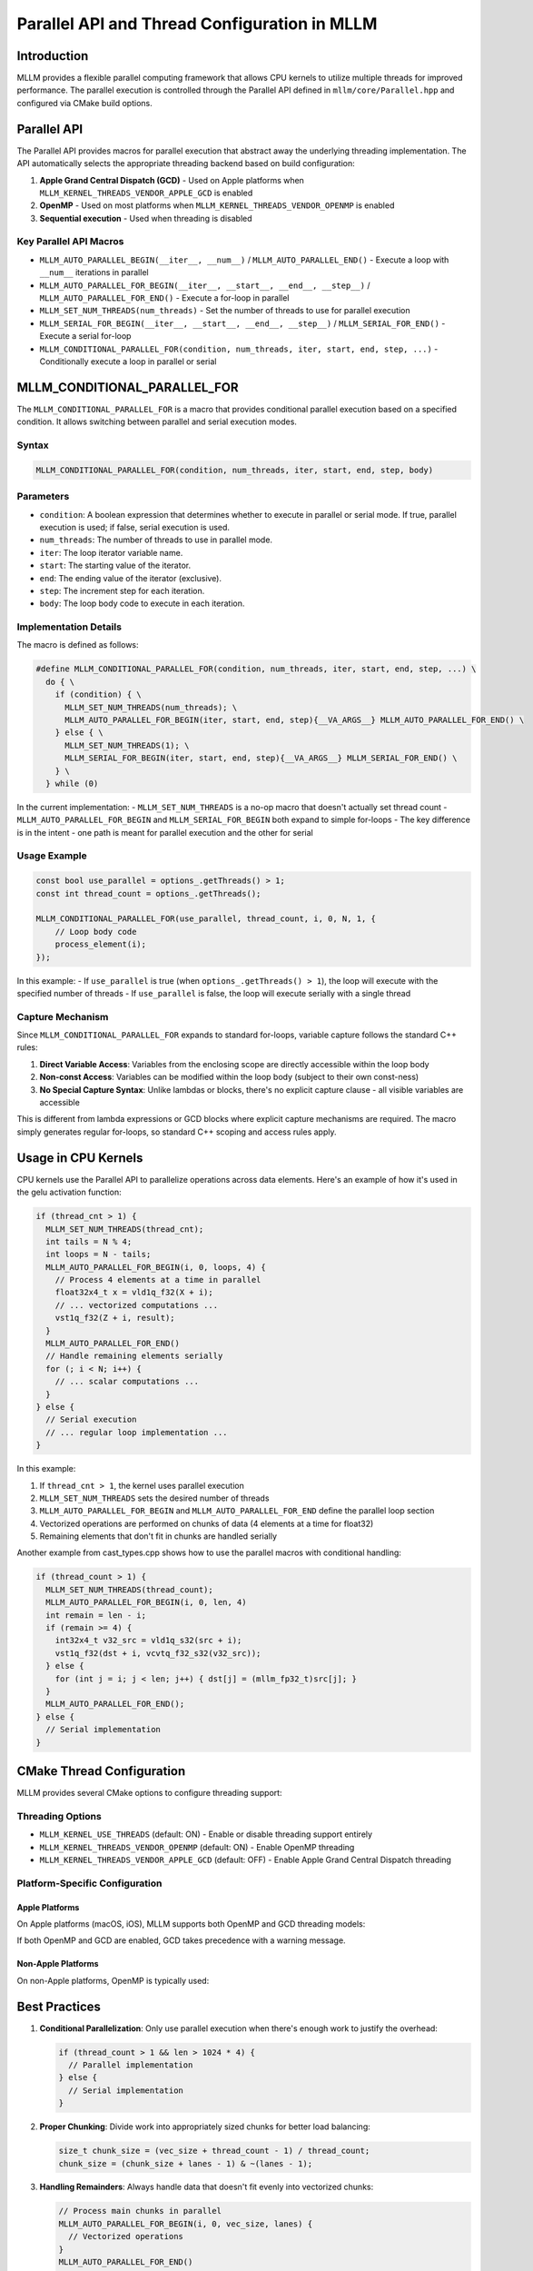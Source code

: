 Parallel API and Thread Configuration in MLLM
============================================

Introduction
------------

MLLM provides a flexible parallel computing framework that allows CPU kernels to utilize multiple threads for improved performance. The parallel execution is controlled through the Parallel API defined in ``mllm/core/Parallel.hpp`` and configured via CMake build options.

Parallel API
------------

The Parallel API provides macros for parallel execution that abstract away the underlying threading implementation. The API automatically selects the appropriate threading backend based on build configuration:

1. **Apple Grand Central Dispatch (GCD)** - Used on Apple platforms when ``MLLM_KERNEL_THREADS_VENDOR_APPLE_GCD`` is enabled
2. **OpenMP** - Used on most platforms when ``MLLM_KERNEL_THREADS_VENDOR_OPENMP`` is enabled
3. **Sequential execution** - Used when threading is disabled

Key Parallel API Macros
~~~~~~~~~~~~~~~~~~~~~~~

- ``MLLM_AUTO_PARALLEL_BEGIN(__iter__, __num__)`` / ``MLLM_AUTO_PARALLEL_END()`` - Execute a loop with ``__num__`` iterations in parallel
- ``MLLM_AUTO_PARALLEL_FOR_BEGIN(__iter__, __start__, __end__, __step__)`` / ``MLLM_AUTO_PARALLEL_FOR_END()`` - Execute a for-loop in parallel
- ``MLLM_SET_NUM_THREADS(num_threads)`` - Set the number of threads to use for parallel execution
- ``MLLM_SERIAL_FOR_BEGIN(__iter__, __start__, __end__, __step__)`` / ``MLLM_SERIAL_FOR_END()`` - Execute a serial for-loop
- ``MLLM_CONDITIONAL_PARALLEL_FOR(condition, num_threads, iter, start, end, step, ...)`` - Conditionally execute a loop in parallel or serial

MLLM_CONDITIONAL_PARALLEL_FOR
-----------------------------

The ``MLLM_CONDITIONAL_PARALLEL_FOR`` is a macro that provides conditional parallel execution based on a specified condition. It allows switching between parallel and serial execution modes.

Syntax
~~~~~~

.. code-block:: cpp

   MLLM_CONDITIONAL_PARALLEL_FOR(condition, num_threads, iter, start, end, step, body)

Parameters
~~~~~~~~~~

- ``condition``: A boolean expression that determines whether to execute in parallel or serial mode. If true, parallel execution is used; if false, serial execution is used.
- ``num_threads``: The number of threads to use in parallel mode.
- ``iter``: The loop iterator variable name.
- ``start``: The starting value of the iterator.
- ``end``: The ending value of the iterator (exclusive).
- ``step``: The increment step for each iteration.
- ``body``: The loop body code to execute in each iteration.

Implementation Details
~~~~~~~~~~~~~~~~~~~~~~

The macro is defined as follows:

.. code-block:: cpp

   #define MLLM_CONDITIONAL_PARALLEL_FOR(condition, num_threads, iter, start, end, step, ...) \
     do { \
       if (condition) { \
         MLLM_SET_NUM_THREADS(num_threads); \
         MLLM_AUTO_PARALLEL_FOR_BEGIN(iter, start, end, step){__VA_ARGS__} MLLM_AUTO_PARALLEL_FOR_END() \
       } else { \
         MLLM_SET_NUM_THREADS(1); \
         MLLM_SERIAL_FOR_BEGIN(iter, start, end, step){__VA_ARGS__} MLLM_SERIAL_FOR_END() \
       } \
     } while (0)

In the current implementation:
- ``MLLM_SET_NUM_THREADS`` is a no-op macro that doesn't actually set thread count
- ``MLLM_AUTO_PARALLEL_FOR_BEGIN`` and ``MLLM_SERIAL_FOR_BEGIN`` both expand to simple for-loops
- The key difference is in the intent - one path is meant for parallel execution and the other for serial

Usage Example
~~~~~~~~~~~~~~

.. code-block:: cpp

   const bool use_parallel = options_.getThreads() > 1;
   const int thread_count = options_.getThreads();

   MLLM_CONDITIONAL_PARALLEL_FOR(use_parallel, thread_count, i, 0, N, 1, {
       // Loop body code
       process_element(i);
   });

In this example:
- If ``use_parallel`` is true (when ``options_.getThreads() > 1``), the loop will execute with the specified number of threads
- If ``use_parallel`` is false, the loop will execute serially with a single thread

Capture Mechanism
~~~~~~~~~~~~~~~~~~

Since ``MLLM_CONDITIONAL_PARALLEL_FOR`` expands to standard for-loops, variable capture follows the standard C++ rules:

1. **Direct Variable Access**: Variables from the enclosing scope are directly accessible within the loop body
2. **Non-const Access**: Variables can be modified within the loop body (subject to their own const-ness)
3. **No Special Capture Syntax**: Unlike lambdas or blocks, there's no explicit capture clause - all visible variables are accessible

This is different from lambda expressions or GCD blocks where explicit capture mechanisms are required. The macro simply generates regular for-loops, so standard C++ scoping and access rules apply.

Usage in CPU Kernels
--------------------

CPU kernels use the Parallel API to parallelize operations across data elements. Here's an example of how it's used in the gelu activation function:

.. code-block:: cpp

   if (thread_cnt > 1) {
     MLLM_SET_NUM_THREADS(thread_cnt);
     int tails = N % 4;
     int loops = N - tails;
     MLLM_AUTO_PARALLEL_FOR_BEGIN(i, 0, loops, 4) {
       // Process 4 elements at a time in parallel
       float32x4_t x = vld1q_f32(X + i);
       // ... vectorized computations ...
       vst1q_f32(Z + i, result);
     }
     MLLM_AUTO_PARALLEL_FOR_END()
     // Handle remaining elements serially
     for (; i < N; i++) {
       // ... scalar computations ...
     }
   } else {
     // Serial execution
     // ... regular loop implementation ...
   }

In this example:

1. If ``thread_cnt > 1``, the kernel uses parallel execution
2. ``MLLM_SET_NUM_THREADS`` sets the desired number of threads
3. ``MLLM_AUTO_PARALLEL_FOR_BEGIN`` and ``MLLM_AUTO_PARALLEL_FOR_END`` define the parallel loop section
4. Vectorized operations are performed on chunks of data (4 elements at a time for float32)
5. Remaining elements that don't fit in chunks are handled serially

Another example from cast_types.cpp shows how to use the parallel macros with conditional handling:

.. code-block:: cpp

   if (thread_count > 1) {
     MLLM_SET_NUM_THREADS(thread_count);
     MLLM_AUTO_PARALLEL_FOR_BEGIN(i, 0, len, 4)
     int remain = len - i;
     if (remain >= 4) {
       int32x4_t v32_src = vld1q_s32(src + i);
       vst1q_f32(dst + i, vcvtq_f32_s32(v32_src));
     } else {
       for (int j = i; j < len; j++) { dst[j] = (mllm_fp32_t)src[j]; }
     }
     MLLM_AUTO_PARALLEL_FOR_END();
   } else {
     // Serial implementation
   }

CMake Thread Configuration
--------------------------

MLLM provides several CMake options to configure threading support:

Threading Options
~~~~~~~~~~~~~~~~~

- ``MLLM_KERNEL_USE_THREADS`` (default: ON) - Enable or disable threading support entirely
- ``MLLM_KERNEL_THREADS_VENDOR_OPENMP`` (default: ON) - Enable OpenMP threading
- ``MLLM_KERNEL_THREADS_VENDOR_APPLE_GCD`` (default: OFF) - Enable Apple Grand Central Dispatch threading

Platform-Specific Configuration
~~~~~~~~~~~~~~~~~~~~~~~~~~~~~~~

Apple Platforms
^^^^^^^^^^^^^^^

On Apple platforms (macOS, iOS), MLLM supports both OpenMP and GCD threading models:

.. code-block:: shell
   :caption: Example CMake configuration for Apple platforms

   -DMLLM_KERNEL_USE_THREADS=ON
   -DMLLM_KERNEL_THREADS_VENDOR_OPENMP=ON
   -DMLLM_KERNEL_THREADS_VENDOR_APPLE_GCD=OFF

If both OpenMP and GCD are enabled, GCD takes precedence with a warning message.

Non-Apple Platforms
^^^^^^^^^^^^^^^^^^^

On non-Apple platforms, OpenMP is typically used:

.. code-block:: shell
   :caption: Example CMake configuration for non-Apple platforms

   -DMLLM_KERNEL_USE_THREADS=ON
   -DMLLM_KERNEL_THREADS_VENDOR_OPENMP=ON

Best Practices
--------------

1. **Conditional Parallelization**: Only use parallel execution when there's enough work to justify the overhead:

   .. code-block:: cpp
   
      if (thread_count > 1 && len > 1024 * 4) {
        // Parallel implementation
      } else {
        // Serial implementation
      }

2. **Proper Chunking**: Divide work into appropriately sized chunks for better load balancing:

   .. code-block:: cpp
   
      size_t chunk_size = (vec_size + thread_count - 1) / thread_count;
      chunk_size = (chunk_size + lanes - 1) & ~(lanes - 1);

3. **Handling Remainders**: Always handle data that doesn't fit evenly into vectorized chunks:

   .. code-block:: cpp
   
      // Process main chunks in parallel
      MLLM_AUTO_PARALLEL_FOR_BEGIN(i, 0, vec_size, lanes) {
        // Vectorized operations
      }
      MLLM_AUTO_PARALLEL_FOR_END()
      
      // Handle remainder elements serially
      if (vec_size < size) {
        // Process remaining elements
      }

Conclusion
----------

The Parallel API in MLLM provides a flexible and portable way to parallelize CPU kernel operations. Through CMake configuration options, developers can choose the appropriate threading backend for their platform while the API abstracts away the implementation details. CPU kernels can leverage these macros to achieve better performance on multi-core systems while maintaining code clarity and portability.
